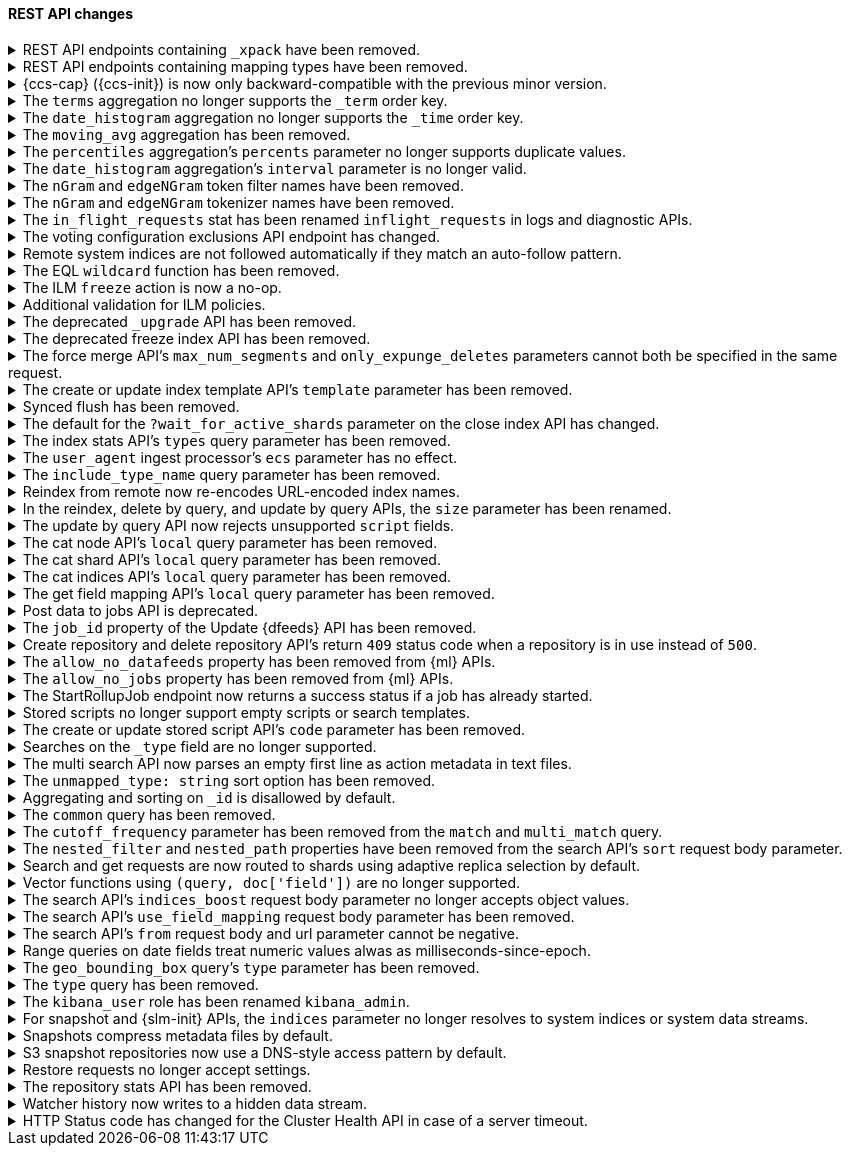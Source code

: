 [discrete]
[[breaking_80_rest_api_changes]]
==== REST API changes

//NOTE: The notable-breaking-changes tagged regions are re-used in the
//Installation and Upgrade Guide

//tag::notable-breaking-changes[]
.REST API endpoints containing `_xpack` have been removed.
[%collapsible]
====
*Details* +
In 7.0, we deprecated REST endpoints that contain `_xpack` in their path. These
endpoints are now removed in 8.0. Each endpoint that was deprecated and removed
is replaced with a new endpoint that does not contain `_xpack`. As an example,
`/{index}/_xpack/graph/_explore` is replaced by `/{index}/_graph/explore`.

*Impact* +
Use the replacement REST API endpoints. Requests submitted to the `_xpack`
API endpoints will return an error.

*Compatibility* +
When {ref}/rest-api-compatibility.html[rest-api-compatibility] is
{ref}/rest-api-compatibility.html[requested], any requests that include
the`_xpack` prefix are rerouted to the corresponding URL without the `_xpack`
prefix.
====

[[remove-mapping-type-api-endpoints]]
.REST API endpoints containing mapping types have been removed.
[%collapsible]
====
*Details* +
Mapping types have been removed. API endpoints that contain a mapping type have
also been removed. Use a typeless endpoint instead.

[options="header",cols="<1,<3,<1"]
|====
| API   | Typed API endpoint  | Typeless API endpoint

| {ref}/docs-bulk.html[Bulk]
| `<target>/<type>/_bulk`
| `<target>/_bulk`

| {ref}/search-count.html[Count]
| `<target>/<type>/_count`
| `<target>/_count`

| {ref}/docs-delete.html[Delete]
| `<index>/<type>/<_id>`
| `<index>/_doc/<_id>`

| {ref}/docs-delete-by-query.html[Delete by query]
| `<target>/<type>/_delete_by_query`
| `<target>/_delete_by_query`

| {ref}/search-explain.html[Explain]
| `<index>/<type>/<_id>/_explain`
| `<index>/_explain/<_id>`

| {ref}/docs-get.html[Get]
| `<index>/<type>/<_id>`
| `<index>/_doc/<_id>`

|
| `<index>/<type>/<_id>/_source`
| `<index>/_source/<_id>`

| {ref}/indices-get-field-mapping.html[Get field mapping]
| `_mapping/<type>/field/<field>`
| `_mapping/field/<field>`

|
| `<target>/_mapping/<type>/field/<field>`
| `<target>/_mapping/field/<field>`

| {ref}/indices-get-mapping.html[Get mapping]
| `_mapping/<type>`
| `_mapping` or `<target>/_mapping`

|
| `<target>/<type>/_mapping`
| `<target>/_mapping`

|
| `<target>/_mapping/<type>`
| `<target>/_mapping`

| {ref}/graph-explore-api.html[Graph explore]
| `<index>/<type>/_graph/explore`
| `<index>/_graph/explore`

| {ref}/docs-index_.html[Index]
| `<target>/<type>/<_id>/_create`
| `<target>/_create/<_id>`

|
| `<target>/<type>`
| `<target>/_doc`

|
| `<target>/<type>/<_id>`
| `<target>/_doc/<_id>`

| {ref}/docs-multi-get.html[Multi get]
| `<index>/<type>/_mget`
| `<index>/_mget`

| {ref}/search-multi-search.html[Multi search]
| `<target>/<type>/_msearch`
| `<target>/_msearch`

| {ref}/multi-search-template.html[Multi search template]
| `<target>/<type>/_msearch/template`
| `<target>/_msearch/template`

| {ref}/docs-multi-termvectors.html[Multi term vectors]
| `<index>/<type>/_mtermvectors`
| `<index>/_mtermvectors`

| {ref}/rollup-search.html[Rollup search]
| `<target>/<type>/_rollup_search`
| `<target>/_rollup_search`

| {ref}/search-search.html[Search]
| `<target>/<type>/_search`
| `<target>/_search`

| {ref}/search-template-api.html[Search template]
| `<target>/<type>/_search/template`
| `<target>/_search/template`

| {ref}/docs-termvectors.html[Term vectors]
| `<index>/<mapping_type>/<_id>/_termvectors`
| `<index>/_termvectors<_id>`

|
| `<index>/<mapping_type>/_termvectors`
| `<index>/_termvectors`

| {ref}/docs-update.html[Update]
| `<index>/<type>/<_id>/_update`
| `<index>/_update/<_id>`

| {ref}/docs-update-by-query.html[Update by query]
| `<target>/<type>/_update_by_query`
| `<target>/_update_by_query`

| {ref}/indices-put-mapping.html[Update mapping]
| `<target>/<type>/_mapping`
| `<target>/_mapping`

|
| `<target>/_mapping/<type>`
| `<target>/_mapping`

|
| `_mapping/<type>`
| `<target>/_mapping`

| {ref}/search-validate.html[Validate]
| `<target>/<type>/_validate/query`
| `<target>/_validate/query`

|====

*Impact* +
Update your application to use typeless REST API endpoints. Requests to
endpoints that contain a mapping type will return an error.

*Compatibility* +
When {ref}/rest-api-compatibility.html[rest-api-compatibility] is
{ref}/rest-api-compatibility.html[requested], if a request includes a custom
mapping type it is ignored. The request is rerouted to the corresponding
typeless URL. Custom mapping types in request bodies and type related HTTP
parameters are ignored, and responses, where warranted, include `_type` :
`_doc`.

====

.{ccs-cap} ({ccs-init}) is now only backward-compatible with the previous minor version.
[%collapsible]
====
*Details* +
Elastic only supports searches from a local cluster to a remote cluster running:

* The previous minor version.
* The same version.
* A newer version. This version must also be compatible with the local cluster
as outlined in the
{ref}/modules-cross-cluster-search.html#ccs-version-compatibility[compatibility
matrix].

IMPORTANT: For the {ref}/eql-search-api.html[EQL search API], the local and
remote clusters must use the same {es} version.

For example, a local 8.0 cluster can search a remote {prev-major-last} or 8.0
cluster. However, a search from a local 8.0 cluster to a remote 7.16 or 6.8
cluster is not supported.

Previously, we also supported searches on remote clusters running:

* Any minor version of the local cluster's major version.
* The last minor release of the previous major version.

However, such searches can result in undefined behavior, particularly if the
search uses a recent feature that's unsupported in the remote cluster.

*Impact* +
If you only run cross-cluster searches on remote clusters using the same or a
newer version, no changes are needed.

If you previously searched remote clusters running an earlier version of {es},
see {ref}/modules-cross-cluster-search.html#ensure-ccs-support[Ensure {ccs}
support] for recommended solutions.

A {ccs} using an unsupported configuration may still work. However, such
searches aren't tested by Elastic, and their behavior isn't guaranteed.
====

[[remove-term-order-key]]
.The `terms` aggregation no longer supports the `_term` order key.
[%collapsible]
====
*Details* +
The `terms` aggregation no longer supports the `_term` key in `order` values. To
sort buckets by their term, use `_key` instead.

*Impact* +
Discontinue use of the `_term` order key. Requests that include a `_term` order
key will return an error.

*Compatibility* +
When {ref}/rest-api-compatibility.html[rest-api-compatibility] is
{ref}/rest-api-compatibility.html[requested], the `_term` order is ignored and
`key` is used instead.
====

[[remove-time-order-key]]
.The `date_histogram` aggregation no longer supports the `_time` order key.
[%collapsible]
====
*Details* +
The `date_histogram` aggregation no longer supports the `_time` key in `order`
values. To sort buckets by their key, use `_key` instead.

*Impact* +
Discontinue use of the `_time` order key. Requests that include a `_time` order
key will return an error.

*Compatibility* +
When {ref}/rest-api-compatibility.html[rest-api-compatibility] is
{ref}/rest-api-compatibility.html[requested], the `_time` order is ignored and
`_key` is used instead.
====

[[remove-moving-avg-agg]]
.The `moving_avg` aggregation has been removed.
[%collapsible]
====
*Details* +
The `moving_avg` aggregation was deprecated in 6.4 and has been removed. To
calculate moving averages, use the
{ref}/search-aggregations-pipeline-movfn-aggregation.html[`moving_fn`
aggregation] instead.

*Impact* +
Discontinue use of the `moving_avg` aggregation. Requests that include the
`moving_avg` aggregation will return an error.


====

[[percentile-duplication]]
.The `percentiles` aggregation's `percents` parameter no longer supports duplicate values.
[%collapsible]
====
*Details* +
If you specify the `percents` parameter with the
{ref}/search-aggregations-metrics-percentile-aggregation.html[`percentiles` aggregation],
its values must be unique. Otherwise, an exception occurs.

*Impact* +
Use unique values in the `percents` parameter of the `percentiles` aggregation.
Requests containing duplicate values in the `percents` parameter will return
an error.

====

[[date-histogram-interval]]
.The `date_histogram` aggregation's `interval` parameter is no longer valid.
[%collapsible]
====
*Details* +
It is now an error to specify the `interval` parameter to the
{ref}/search-aggregations-bucket-datehistogram-aggregation.html[`date_histogram`
aggregation] or the
{ref}/search-aggregations-bucket-composite-aggregation.html#_date_histogram[`composite
date_histogram` source.  Instead, please use either `calendar_interval` or
`fixed_interval` as appropriate.

*Impact* +
Uses of the `interval` parameter in either the `date_histogram` aggregation or
the `date_histogram` composite source will now generate an error.  Instead
please use the more specific `fixed_interval` or `calendar_interval`
parameters.

*Compatibility* +
When {ref}/rest-api-compatibility.html[rest-api-compatibility] is
{ref}/rest-api-compatibility.html[requested], the `interval` parameter is
adapted to either a fixed or calendar interval.
====

[[ngram-edgengram-filter-names-removed]]
.The `nGram` and `edgeNGram` token filter names have been removed.
[%collapsible]
====
*Details* +
The `nGram` and `edgeNGram` token filter names that have been deprecated since
version 6.4 have been removed. Both token filters can only be used by their
alternative names `ngram` and `edge_ngram` since version 7.0.

*Impact* +
Use the equivalent `ngram` and `edge_ngram` token filters. Requests containing
the `nGram` and `edgeNGram` token filter names will return an error.
====

[[nGram-edgeNGram-tokenizer-dreprecation]]
.The `nGram` and `edgeNGram` tokenizer names have been removed.
[%collapsible]
====
*Details* +
The `nGram` and `edgeNGram` tokenizer names haven been deprecated with 7.6 and are no longer
supported on new indices. Mappings for indices created after 7.6 will continue to work but
emit a deprecation warning. The tokenizer name should be changed to the fully equivalent
`ngram` or `edge_ngram` names for new indices and in index templates.

*Impact* +
Use the `ngram` and `edge_ngram` tokenizers. Requests to create new indices
using the `nGram` and `edgeNGram` tokenizer names will return an error.
====

.The `in_flight_requests` stat has been renamed `inflight_requests` in logs and diagnostic APIs.
[%collapsible]
====
*Details* +
The name of the in flight requests circuit breaker in log output and diagnostic APIs (such as the node stats API) changes from `in_flight_requests` to `inflight_requests` to align it with the name of the corresponding settings.

*Impact* +
Update your workflow and applications to use the `inflight_requests` stat in
place of `in_flight_requests`.
====

.The voting configuration exclusions API endpoint has changed.
[%collapsible]
====
*Details* +
The `POST /_cluster/voting_config_exclusions/{node_filter}` API has been
removed in favour of `POST /_cluster/voting_config_exclusions?node_names=...`
and `POST /_cluster/voting_config_exclusions?node_ids=...` which allow you to
specify the names or IDs of the nodes to exclude.

*Impact* +
Use `POST /_cluster/voting_config_exclusions?node_ids=...` and specify the nodes
to exclude instead of using a node filter. Requests submitted to the
`/_cluster/voting_config_exclusions/{node_filter}` endpoint will return an
error.
====

.Remote system indices are not followed automatically if they match an auto-follow pattern.
[%collapsible]
====
*Details* +
Remote system indices matching an {ref}/ccr-auto-follow.html[auto-follow
pattern] won't be configured as a follower index automatically.

*Impact* +
Explicitly {ref}/ccr-put-follow.html[create a follower index] to follow a remote
system index if that's the wanted behaviour.
====

.The EQL `wildcard` function has been removed.
[%collapsible]
====
*Details* +
The `wildcard` function was deprecated in {es} 7.13.0 and has been removed.

*Impact* +
Use the `like` or `regex` {ref}/eql-syntax.html#eql-syntax-pattern-comparison-keywords[keywords] instead.
====

[[ilm-freeze-noop]]
.The ILM `freeze` action is now a no-op.
[%collapsible]
====
*Details* +
The ILM freeze action is now a no-op and performs no action on the index, as the freeze API endpoint
has been removed in 8.0.

*Impact* +
Update your ILM policies to remove the `freeze` action from the `cold` phase.
====

[[ilm-policy-validation]]
.Additional validation for ILM policies.
[%collapsible]
====
*Details* +
Creating or updating an ILM policy now requires that any referenced snapshot repositories and SLM
policies exist.

*Impact* +
Update your code or configuration management to ensure that repositories and SLM policies are created
before any policies that reference them.
====

.The deprecated `_upgrade` API has been removed.
[%collapsible]
====
*Details* +
Previously, the `_upgrade` API upgraded indices from the previous major
version to the current version. The `_reindex` API should be used
instead for that purpose.

*Impact* +
Requests made to the old `_upgrade` API will return an error.
====

.The deprecated freeze index API has been removed.
[%collapsible]
====
*Details* +
The freeze index API (`POST /<index>/_freeze`) has been removed.
https://www.elastic.co/blog/significantly-decrease-your-elasticsearch-heap-memory-usage[Improvements
in heap memory usage] have eliminated the reason to freeze indices.
You can still unfreeze existing frozen indices using the
{ref}/unfreeze-index-api.html[unfreeze index API]. For some use cases, the
frozen tier may be a suitable replacement for frozen indices. See
{ref}/data-tiers.html[data tiers] for more information.

*Impact* +
Requests made to the old freeze index API will return an error.
====

.The force merge API's `max_num_segments` and `only_expunge_deletes` parameters cannot both be specified in the same request.
[%collapsible]
====
*Details* +
Previously, the force merge API allowed the parameters `only_expunge_deletes`
and `max_num_segments` to be set to a non default value at the same time. But
the `max_num_segments` was silently ignored when `only_expunge_deletes` is set
to `true`, leaving the false impression that it has been applied.

*Impact* +
When using the {ref}/indices-forcemerge.html[force merge API], do not specify
values for both the `max_num_segments` and `only_expunge_deletes` parameters.
Requests that include values for both parameters will return an error.
====

.The create or update index template API's `template` parameter has been removed.
[%collapsible]
====
*Details* +
In 6.0, we deprecated the `template` parameter in create or update index
template requests in favor of using `index_patterns`. Support for the `template`
parameter is now removed in 8.0.

*Impact* +
Use the {ref}/indices-templates-v1.html[create or update index template API]'s
`index_patterns` parameter. Requests that include the `template` parameter will
return an error.

*Compatibility* +
When {ref}/rest-api-compatibility.html[rest-api-compatibility] is
{ref}/rest-api-compatibility.html[requested], the `template` parameter is mapped
to `index_patterns`.
====

.Synced flush has been removed.
[%collapsible]
====
*Details* +
Synced flush was deprecated in 7.6 and is removed in 8.0. Use a regular flush
instead as it has the same effect as a synced flush in 7.6 and later.

*Impact* +
Use the {ref}/indices-flush.html[flush API]. Requests to the
`/<index>/flush/synced` or `/flush/synced` endpoints will return an error.

*Compatibility* +
When {ref}/rest-api-compatibility.html[rest-api-compatibility] is
{ref}/rest-api-compatibility.html[requested], the request to synced flush is
routed to the equivalent non-synced flush URL.
====

.The default for the `?wait_for_active_shards` parameter on the close index API has changed.
[%collapsible]
====
*Details* +
When closing an index in earlier versions, by default {es} would not wait for
the shards of the closed index to be properly assigned before returning. From
version 8.0 onwards the default behaviour is to wait for shards to be assigned
according to the
{ref}/docs-index_.html#index-wait-for-active-shards[`index.write.wait_for_active_shards`
index setting].

*Impact* +
Accept the new behaviour, or specify `?wait_for_active_shards=0` to preserve
the old behaviour if needed.
====

.The index stats API's `types` query parameter has been removed.
[%collapsible]
====
*Details* +
The index stats API's `types` query parameter has been removed. Previously, you
could combine `types` with the `indexing` query parameter to return indexing
stats for specific mapping types. Mapping types have been removed in 8.0.

*Impact* +
Discontinue use of the `types` query parameter. Requests that include the
parameter will return an error.

*Compatibility* +
When {ref}/rest-api-compatibility.html[rest-api-compatibility] is
{ref}/rest-api-compatibility.html[requested], the `types` query parameter is
ignored and stats are returned for the entire index.
====

.The `user_agent` ingest processor's `ecs` parameter has no effect.
[%collapsible]
====
*Details* +
In 7.2, we deprecated the `ecs` parameter for the `user_agent` ingest processor.
In 8.x, the `user_agent` ingest processor will only return {ecs-ref}[Elastic
Common Schema (ECS)] fields, regardless of the `ecs` value.

*Impact* +
To avoid deprecation warnings, remove the parameter from your ingest pipelines.
If a pipeline specifies an `ecs` value, the value is ignored.
====

.The `include_type_name` query parameter has been removed.
[%collapsible]
====
*Details* +
The `include_type_name` query parameter has been removed from the index
creation, index template, and mapping APIs. Previously, you could set
`include_type_name` to `true` to indicate that requests and responses should
include a mapping type name. Mapping types have been removed in 8.x.

*Impact* +
Discontinue use of the `include_type_name` query parameter. Requests that
include the parameter will return an error.

*Compatibility* +
When {ref}/rest-api-compatibility.html[rest-api-compatibility] is
{ref}/rest-api-compatibility.html[requested], the `include_type_name` query
parameter is ignored and any custom mapping types in the request are removed.
====

.Reindex from remote now re-encodes URL-encoded index names.
[%collapsible]
====
*Details* +
Reindex from remote would previously allow URL-encoded index names and not
re-encode them when generating the search request for the remote host. This
leniency has been removed such that all index names are correctly encoded when
reindex generates remote search requests.

*Impact* +
Specify unencoded index names for reindex from remote requests.
====

.In the reindex, delete by query, and update by query APIs, the `size` parameter has been renamed.
[%collapsible]
====
*Details* +
Previously, a `_reindex` request had two different size specifications in the body:

- Outer level, determining the maximum number of documents to process
- Inside the `source` element, determining the scroll/batch size.

The outer level `size` parameter has now been renamed to `max_docs` to
avoid confusion and clarify its semantics.

Similarly, the `size` parameter has been renamed to `max_docs` for
`_delete_by_query` and `_update_by_query` to keep the 3 interfaces consistent.

*Impact* +
Use the replacement parameters. Requests containing the `size` parameter will
return an error.

*Compatibility* +
When {ref}/rest-api-compatibility.html[rest-api-compatibility] is
{ref}/rest-api-compatibility.html[requested], the `size` parameter is mapped to
the `max_docs` parameter.
====

.The update by query API now rejects unsupported `script` fields.
[%collapsible]
====
*Details* +
An update by query API request that includes an unsupported field in the
`script` object now returns an error. Previously, the API would silently ignore
these unsupported fields.

*Impact* +
To avoid errors, remove unsupported fields from the `script` object.
====

.The cat node API's `local` query parameter has been removed.
[%collapsible]
====
*Details* +
The `?local` parameter to the `GET _cat/nodes` API was deprecated in 7.x and is
rejected in 8.0. This parameter caused the API to use the local cluster state
to determine the nodes returned by the API rather than the cluster state from
the master, but this API requests information from each selected node
regardless of the `?local` parameter which means this API does not run in a
fully node-local fashion.

*Impact* +
Discontinue use of the `?local` query parameter. {ref}/cat-nodes.html[cat node
API] requests that include this parameter will return an error.
====

.The cat shard API's `local` query parameter has been removed.
[%collapsible]
====
*Details* +
The `?local` parameter to the `GET _cat/shards` API was deprecated in 7.x and is
rejected in 8.0. This parameter caused the API to use the local cluster state
to determine the nodes returned by the API rather than the cluster state from
the master, but this API requests information from each selected node
regardless of the `?local` parameter which means this API does not run in a
fully node-local fashion.

*Impact* +
Discontinue use of the `?local` query parameter. {ref}/cat-shards.html[cat shards
API] requests that include this parameter will return an error.
====

.The cat indices API's `local` query parameter has been removed.
[%collapsible]
====
*Details* +
The `?local` parameter to the `GET _cat/indices` API was deprecated in 7.x and is
rejected in 8.0. This parameter caused the API to use the local cluster state
to determine the nodes returned by the API rather than the cluster state from
the master, but this API requests information from each selected node
regardless of the `?local` parameter which means this API does not run in a
fully node-local fashion.

*Impact* +
Discontinue use of the `?local` query parameter. {ref}/cat-indices.html[cat indices
API] requests that include this parameter will return an error.
====

.The get field mapping API's `local` query parameter has been removed.
[%collapsible]
====
*Details* +
The `local` parameter for get field mapping API was deprecated in 7.8 and is
removed in 8.0. This parameter is a no-op and field mappings are always retrieved
locally.

*Impact* +
Discontinue use of the `local` query parameter.
{ref}/indices-get-field-mapping.html[get field mapping API] requests that
include this parameter will return an error.
====

.Post data to jobs API is deprecated.
[%collapsible]
====
*Details* +
The {ml} {ref}/ml-post-data.html[post data to jobs API] is deprecated starting in 7.11.0
and will be removed in a future major version.

*Impact* +
Use {ref}/ml-ad-apis.html#ml-api-datafeed-endpoint[{dfeeds}] instead.
====

.The `job_id` property of the Update {dfeeds} API has been removed.
[%collapsible]
====
*Details* +
The ability to update a `job_id` in a {dfeed} was deprecated in 7.3.0. and is
removed in 8.0.

*Impact* +
It is not possible to move {dfeeds} between {anomaly-jobs}.
====

.Create repository and delete repository API's return `409` status code when a repository is in use instead of `500`.
[%collapsible]
====
*Details* +
The {ref}/put-snapshot-repo-api.html[Create or update snapshot repository API] and
{ref}/delete-snapshot-repo-api.html[Delete snapshot repository API] return `409`
status code when the request is attempting to modify an existing repository that's in use instead of status code `500`.

*Impact* +
Update client code that handles creation and deletion of repositories to reflect this change.
====

.The `allow_no_datafeeds` property has been removed from {ml} APIs.
[%collapsible]
====
*Details* +
The `allow_no_datafeeds` property was deprecated in the
{ref}/cat-datafeeds.html[cat {dfeeds}],
{ref}/ml-get-datafeed.html[get {dfeeds}],
{ref}/ml-get-datafeed-stats.html[get {dfeed} statistics], and
{ref}/ml-stop-datafeed.html[stop {dfeeds}] APIs in 7.10.0.

*Impact* +
Use `allow_no_match` instead.
====

.The `allow_no_jobs` property has been removed from {ml} APIs.
[%collapsible]
====
*Details* +
The `allow_no_jobs` property was deprecated in the
{ref}/cat-anomaly-detectors.html[cat anomaly detectors],
{ref}/ml-close-job.html[close {anomaly-jobs}],
{ref}/ml-get-job.html[get {anomaly-jobs}],
{ref}/ml-get-job-stats.html[get {anomaly-job} statistics], and
{ref}/ml-get-overall-buckets.html[get overall buckets] APIs in 7.10.0.

*Impact* +
Use `allow_no_match` instead.
====

.The StartRollupJob endpoint now returns a success status if a job has already started.
[%collapsible]
====
*Details* +
Previously, attempting to start an already-started rollup job would
result in a `500 InternalServerError: Cannot start task for Rollup Job
[job] because state was [STARTED]` exception.

Now, attempting to start a job that is already started will just
return a successful `200 OK: started` response.

*Impact* +
Update your workflow and applications to assume that a 200 status in response to
attempting to start a rollup job means the job is in an actively started state.
The request itself may have started the job, or it was previously running and so
the request had no effect.
====

.Stored scripts no longer support empty scripts or search templates.
[%collapsible]
====
*Details* +
The {ref}/create-stored-script-api.html[create or update stored script API]'s
`source` parameter cannot be empty.

*Impact* +
Before upgrading, use the {ref}/delete-stored-script-api.html[delete stored
script API] to delete any empty stored scripts or search templates.
In 8.0, {es} will drop any empty stored scripts or empty search templates from
the cluster state. Requests to create a stored script or search template with
an empty `source` will return an error.
====

.The create or update stored script API's `code` parameter has been removed.
[%collapsible]
====
*Details* +
The {ref}/create-stored-script-api.html[create or update stored script API]'s
`code` parameter has been removed. Use the `source` parameter instead.

*Impact* +
Discontinue use of the `code` parameter. Requests that include the parameter
will return an error.
====

[[_type-search-matches-no-docs]]
.Searches on the `_type` field are no longer supported.
[%collapsible]
====
*Details* +
In 8.x, the `_type` metadata field has been removed. {es} now handles a search
on the `_type` field as a search on a non-existent field. A search on a
non-existent field matches no documents, regardless of the query string.

In 7.x, a search for `_doc` in the `_type` field would match the same documents
as a `match_all` query.

*Impact* +
Remove queries on the `_type` field from your search requests and search
templates. Searches that include these queries may return no results.
====

[[msearch-empty-line-support]]
.The multi search API now parses an empty first line as action metadata in text files.
[%collapsible]
====
*Details* +
The multi search API now parses an empty first line as empty action metadata
when you provide a text file as the request body, such as when using curl's
`--data-binary` flag.

The API no longer supports text files that contain:

* An empty first line followed by a line containing only `{}`.
* An empty first line followed by another empty line.

*Impact* +
Don't provide an unsupported text file to the multi search API. Requests that
include an unsupported file will return an error.
====

[[remove-unmapped-type-string]]
.The `unmapped_type: string` sort option has been removed.
[%collapsible]
====
*Details* +
Search requests no longer support the `unmapped_type: string` sort option.
Instead, use `unmapped_type: keyword` to handle an unmapped field as if it had
the `keyword` field type but ignore its values for sorting.

*Impact* +
Discontinue use of `unmapped_type: string`. Search requests that include the
`unmapped_type: string` sort option will return shard failures.
====

[[id-field-data]]
.Aggregating and sorting on `_id` is disallowed by default.
[%collapsible]
====
*Details* +
Previously, it was possible to aggregate and sort on the built-in `_id` field
by loading an expensive data structure called fielddata. This was deprecated
in 7.6 and is now disallowed by default in 8.0.

*Impact* +
Aggregating and sorting on `_id` should be avoided. As an alternative, the
`_id` field's contents can be duplicated into another field with docvalues
enabled (note that this does not apply to auto-generated IDs).
====

.The `common` query has been removed.
[%collapsible]
====
*Details* +
The `common` query, deprecated in 7.x, has been removed in 8.0.
The same functionality can be achieved by the `match` query if the total number of hits is not tracked.

*Impact* +
Discontinue use of the `common` query. Search requests containing a `common`
query will return an error.
====

.The `cutoff_frequency` parameter has been removed from the `match` and `multi_match` query.
[%collapsible]
====
*Details* +
The `cutoff_frequency` parameter, deprecated in 7.x, has been removed in 8.0 from `match` and `multi_match` queries.
The same functionality can be achieved without any configuration provided that the total number of hits is not tracked.

*Impact* +
Discontinue use of the `cutoff_frequency` parameter. Search requests containing
this parameter in a `match` or `multi_match` query will return an error.
====

.The `nested_filter` and `nested_path` properties have been removed from the search API's `sort` request body parameter.
[%collapsible]
====
*Details* +
The `nested_filter` and `nested_path` options, deprecated in 6.x, have been removed in favor of the `nested` context.

*Impact* +
Discontinue use of the `sort` request body parameter's `nested_filter` and
`nested_path` properties. Requests containing these properties will return an
error.
====

.Search and get requests are now routed to shards using adaptive replica selection by default.
[%collapsible]
====
*Details* +
{es} will no longer prefer using shards in the same location (with the same awareness attribute values) to process
`_search` and `_get` requests. Adaptive replica selection (activated by default in this version) will route requests
more efficiently using the service time of prior inter-node communications.

*Impact* +
No action needed.
====

.Vector functions using `(query, doc['field'])` are no longer supported.
[%collapsible]
====
*Details* +
The vector functions of the form `function(query, doc['field'])` were
deprecated in 7.6, and are now removed in 8.x. The form
`function(query, 'field')` should be used instead. For example,
`cosineSimilarity(query, doc['field'])` is replaced by
`cosineSimilarity(query, 'field')`.

*Impact* +
Use the `function(query, 'field')` form. Discontinue use of the `function(query,
doc['field'])` form. Requests containing the `function(query,
doc['field'])` form will return an error.
====

.The search API's `indices_boost` request body parameter no longer accepts object values.
[%collapsible]
====
*Details* +
The `indices_boost` option in the search request used to accept the boosts
both as an object and as an array. The object format has been deprecated since
5.2 and is now removed in 8.0.

*Impact* +
Use only array values in the `indices_boost` parameter. Requests containing an
object value in the `indices_boost` parameter will return an error.
====

.The search API's `use_field_mapping` request body parameter has been removed.
[%collapsible]
====
*Details* +
In 7.0, we began formatting `docvalue_fields` by default using each field's
mapping definition. To ease the transition from 6.x, we added the format
option `use_field_mapping`. This parameter was deprecated in 7.0, and is now
removed in 8.0.

*Impact* +
Discontinue use of the `use_field_mapping` request body parameter. Requests
containing this parameter will return an error.

*Compatibility* +
When {ref}/rest-api-compatibility.html[rest-api-compatibility] is
{ref}/rest-api-compatibility.html[requested], the `use_field_mapping` parameter
is ignored.
====

.The search API's `from` request body and url parameter cannot be negative.
[%collapsible]
====
*Details* +
Search request used to accept `-1` as a `from` in the search body and the url,
treating it as the default value of 0. Other negative values got rejected with
an error already. We now also reject `-1` as an invalid value.

*Impact* +
Change any use of `-1` as `from` parameter in request body or url parameters by either
setting it to `0` or omitting it entirely. Requests containing negative values will
return an error.
====

.Range queries on date fields treat numeric values alwas as milliseconds-since-epoch.
[%collapsible]
====
*Details* +
Range queries on date fields used to misinterpret small numbers (e.g. four digits like 1000)
as a year when no additional format was set, but would interpret other numeric values as
milliseconds since epoch. We now treat all numeric values in absence of a specific `format`
parameter as milliseconds since epoch. If you want to query for years instead, with a missing
`format` you now need to quote the input value (e.g. "1984").

*Impact* +
If you query date fields without a specified `format`, check if the values in your queries are
actually meant to be milliseconds-since-epoch and use a numeric value in this case. If not, use
a string value which gets parsed by either the date format set on the field in the mappings or
by `strict_date_optional_time` by default.
====

.The `geo_bounding_box` query's `type` parameter has been removed.
[%collapsible]
====
*Details* +
The `geo_bounding_box` query's `type` parameter was deprecated in 7.14.0 and has
been removed in 8.0.0. This parameter is a no-op and has no effect on the query.

*Impact* +
Discontinue use of the `type` parameter. `geo_bounding_box` queries that include
this parameter will return an error.
====

.The `type` query has been removed.
[%collapsible]
====
*Details* +
The `type` query has been removed. Mapping types have been removed in 8.0.

*Impact* +
Discontinue use of the `type` query. Requests that include the `type` query
will return an error.

====

.The `kibana_user` role has been renamed `kibana_admin`.
[%collapsible]
====
*Details* +
Users who were previously assigned the `kibana_user` role should instead be assigned
the `kibana_admin` role. This role grants the same set of privileges as `kibana_user`, but has been
renamed to better reflect its intended use.

*Impact* +
Assign users with the `kibana_user` role to the `kibana_admin` role.
Discontinue use of the `kibana_user` role.
====

[[snapshot-resolve-system-indices]]
.For snapshot and {slm-init} APIs, the `indices` parameter no longer resolves to system indices or system data streams.
[%collapsible]
====
*Details* +
For snapshot and {slm-init} APIs, the `indices` parameter no longer resolves to
system indices or system data streams.
{ref}/snapshot-restore.html#feature-state[Feature states] are now the only way
to back up and restore system indices or system data streams from a snapshot.

You can no longer use the `indices` parameter for the
{ref}/slm-api-put-policy.html[create {slm-init} policy API] or the
{ref}/create-snapshot-api.html[create snapshot API] to include a system index in
a snapshot. To back up a system index, use the `include_global_state` and
`feature_states` parameters to include the corresponding feature state instead.
By default, the `include_global_state` and `feature_states` parameters include
all system indices.

Similarly, you can no longer use the {ref}/restore-snapshot-api.html[restore snapshot
API]'s `indices` parameter to restore a system index from a snapshot. To restore
a system index, use the `include_global_state` and `feature_states` parameters
to restore the corresponding feature state instead. By default, the
`include_global_state` and `feature_states` parameters don't restore any system
indices.

*Impact* +
If you previously used the `indices` parameter to back up or restore system
indices, update your {slm-init} policies and application to use the
`include_global_state` and `feature_states` parameters instead.

An {slm-init} policy that explicitly specifies a system index in the `indices`
parameter will fail to create snapshots. Similarly, a create snapshot API or
restore snapshot API request that explicitly specifies a system index in the
`indices` parameter will fail and return an error. If the `indices` value
includes a wildcard (`*`) pattern, the pattern will no longer match system
indices.
====

.Snapshots compress metadata files by default.
[%collapsible]
====
*Details* +
Previously, the default value for `compress` was `false`. The default has been changed to `true`.

This change will affect both newly created repositories and existing repositories where `compress=false` has not been
explicitly specified.

*Impact* +
Update your workflow and applications to assume a default value of `true` for
the `compress` parameter.
====

.S3 snapshot repositories now use a DNS-style access pattern by default.
[%collapsible]
====
*Details* +
Starting in version 7.4, `s3` snapshot repositories no longer use the
now-deprecated path-style access pattern by default. In versions 7.0, 7.1, 7.2
and 7.3 `s3` snapshot repositories always used the path-style access pattern.
This is a breaking change for deployments that only support path-style access
but which are recognized as supporting DNS-style access by the AWS SDK. This
breaking change was made necessary by
https://aws.amazon.com/blogs/aws/amazon-s3-path-deprecation-plan-the-rest-of-the-story/[AWS's
announcement] that the path-style access pattern is deprecated and will be
unsupported on buckets created after September 30th 2020.

*Impact* +
If your deployment only supports path-style access and is affected by this
change then you must configure the S3 client setting `path_style_access` to
`true`.
====

.Restore requests no longer accept settings.
[%collapsible]
====
*Details* +
In earlier versions, you could pass both `settings` and `index_settings` in the
body of a restore snapshot request, but the `settings` value was ignored. The
restore snapshot API now rejects requests that include a `settings` value.

*Impact* +
Discontinue use of the `settings` parameter in restore
snapshot request. Requests that include these parameters will return an error.
====

.The repository stats API has been removed.
[%collapsible]
====
*Details* +
The repository stats API has been removed. We deprecated this experimental API
in 7.10.0.

*Impact* +
Use the {ref}/repositories-metering-apis.html[repositories metering APIs]
instead.
====

.Watcher history now writes to a hidden data stream.
[%collapsible]
====
*Details* +
In 8.x, {es} writes Watcher history to a hidden
`.watcher-history-<index-template-version>` data stream. Previously, {es} wrote
Watcher history to hidden
`.watcher-history-<index-template-version>-<yyyy-MM-dd>` indices.

*Impact* +
Update your requests to target the Watcher history data stream. For example, use
the `.watcher-history-*` wildcard expression. Requests that specifically target
non-existent Watcher history indices may return an error.
====

.HTTP Status code has changed for the Cluster Health API in case of a server timeout.
[%collapsible]
====
*Details* +
The {ref}/cluster-health.html[cluster health API] includes options for waiting
for certain health conditions to be satisfied. If the requested conditions are
not satisfied within a timeout then {es} will send back a normal response
including the field `"timed_out": true`. In earlier versions it would also use
the HTTP response code `408 Request timeout` if the request timed out, and `200
OK` otherwise. The `408 Request timeout` response code is not appropriate for
this situation, so from version 8.0.0 {es} will use the response code `200 OK`
for both cases.

*Impact* +
To detect a server timeout, check the `timed_out` field of the JSON response.
====
//end::notable-breaking-changes[]
